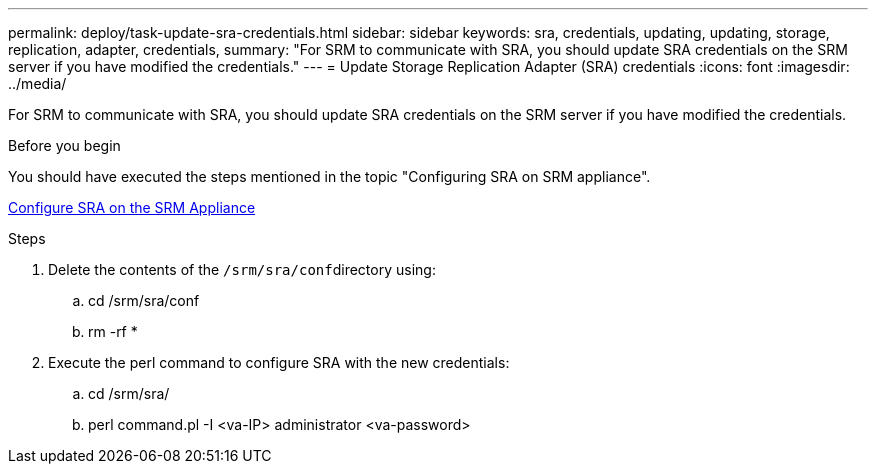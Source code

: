 ---
permalink: deploy/task-update-sra-credentials.html
sidebar: sidebar
keywords: sra, credentials, updating, updating, storage, replication, adapter, credentials,
summary: "For SRM to communicate with SRA, you should update SRA credentials on the SRM server if you have modified the credentials."
---
= Update Storage Replication Adapter (SRA) credentials
:icons: font
:imagesdir: ../media/

[.lead]
For SRM to communicate with SRA, you should update SRA credentials on the SRM server if you have modified the credentials.

.Before you begin

You should have executed the steps mentioned in the topic "Configuring SRA on SRM appliance".

xref:task-configure-sra-on-srm-appliance.adoc[Configure SRA on the SRM Appliance]

.Steps

. Delete the contents of the ``/srm/sra/conf``directory using:
 .. cd /srm/sra/conf
 .. rm -rf *
. Execute the perl command to configure SRA with the new credentials:
 .. cd /srm/sra/
 .. perl command.pl -I <va-IP> administrator <va-password>
